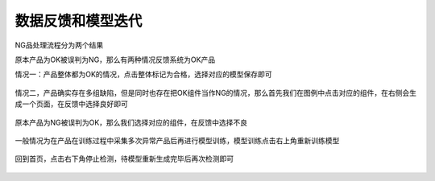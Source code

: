 数据反馈和模型迭代
=====================

NG品处理流程分为两个结果

原本产品为OK被误判为NG，那么有两种情况反馈系统为OK产品

情况一：产品整体都为OK的情况，点击整体标记为合格，选择对应的模型保存即可

    .. image:: ./images/45.png
      :scale: 80%

情况二，产品确实存在多组缺陷，但是同时也存在把OK组件当作NG的情况，那么首先我们在图例中点击对应的组件，在右侧会生成一个页面，在反馈中选择良好即可
 
    .. image:: ./images/46.png
      :scale: 80%

原本产品为NG被误判为OK，那么我们选择对应的组件，在反馈中选择不良

    .. image:: ./images/48.png
      :scale: 80%

一般情况为在产品在训练过程中采集多次异常产品后再进行模型训练，模型训练点击右上角重新训练模型
   
     .. image:: ./images/49.png
      :scale: 80%

回到首页，点击右下角停止检测，待模型重新生成完毕后再次检测即可
  
    .. image:: ./images/50.png
      :scale: 80%